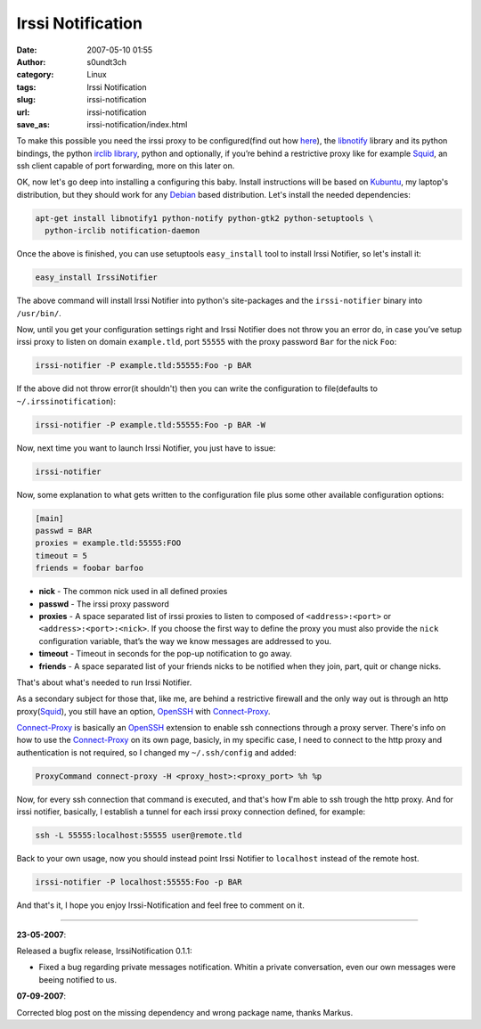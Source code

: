Irssi Notification
##################
:date: 2007-05-10 01:55
:author: s0undt3ch
:category: Linux
:tags: Irssi Notification
:slug: irssi-notification
:url: irssi-notification
:save_as: irssi-notification/index.html

.. image:: /images/irssi.png
   :alt: Irssi Notification
   :align: center


To make this possible you need the irssi proxy to be configured(find out
how `here`__), the `libnotify`__ library and its python bindings, the python
`irclib library`__, python and optionally, if you’re behind a restrictive
proxy like for example `Squid`_, an ssh client capable of port forwarding,
more on this later on.

__ http://www.irssi.org/documentation/proxy
__ http://www.galago-project.org/news/index.php
__ http://python-irclib.sourceforge.net

.. image:: /images/irc-notification2.thumbnail.png
   :alt: An Example of what Irssi Notification Does
   :target: /images/irc-notification2.png
   :align: center

OK, now let's go deep into installing a configuring this baby. Install instructions
will be based on `Kubuntu`__, my laptop's distribution, but they should work for any
`Debian`__ based distribution. Let's install the needed dependencies:

__ http://www.kubuntu.org
__ http://www.debian.org

.. code-block:: bash

    apt-get install libnotify1 python-notify python-gtk2 python-setuptools \
      python-irclib notification-daemon


Once the above is finished, you can use setuptools ``easy_install`` tool to install
Irssi Notifier, so let's install it:


.. code-block:: bash

    easy_install IrssiNotifier

The above command will install Irssi Notifier into python's site-packages and the
``irssi-notifier`` binary into ``/usr/bin/``.

Now, until you get your configuration settings right and Irssi Notifier  does not
throw you an error do, in case you’ve setup irssi proxy to listen on domain
``example.tld``, port ``55555`` with the proxy password ``Bar`` for the nick ``Foo``:

.. code-block:: bash

    irssi-notifier -P example.tld:55555:Foo -p BAR

If the above did not throw error(it shouldn't) then you can write the configuration
to file(defaults to ``~/.irssinotification``):

.. code-block:: bash

    irssi-notifier -P example.tld:55555:Foo -p BAR -W

Now, next time you want to launch Irssi Notifier, you just have to issue:

.. code-block:: bash

    irssi-notifier

Now, some explanation to what gets written to the configuration file plus some other
available configuration options:

.. code-block:: ini

    [main]
    passwd = BAR
    proxies = example.tld:55555:FOO
    timeout = 5
    friends = foobar barfoo


-  **nick** - The common nick used in all defined proxies
-  **passwd** - The irssi proxy password
-  **proxies** - A space separated list of irssi proxies to listen to 
   composed of ``<address>:<port>`` or ``<address>:<port>:<nick>``. If
   you choose the first way to define the proxy you must also provide
   the ``nick`` configuration variable, that’s the way we know
   messages are addressed to you.
-  **timeout** - Timeout in seconds for the pop-up notification to go
   away.
-  **friends** - A space separated list of your friends nicks to be
   notified when they join, part, quit or change nicks.

That's about what's needed to run Irssi Notifier.

As a secondary subject for those that, like me, are behind a restrictive
firewall and the only way out is through an http proxy(`Squid`_), you
still have an option, `OpenSSH`_ with `Connect-Proxy`_.

`Connect-Proxy`_ is basically an `OpenSSH`_ extension to enable ssh
connections through a proxy server. There's info on how to use the
`Connect-Proxy`_ on
its own page, basicly, in my specific case, I need to connect to the
http proxy and authentication is not required, so I changed my
``~/.ssh/config`` and added:


.. code-block:: config

    ProxyCommand connect-proxy -H <proxy_host>:<proxy_port> %h %p


Now, for every ssh connection that command is executed, and that's how
**I**'m able to ssh trough the http proxy. And for irssi notifier,
basically, I establish a tunnel for each irssi proxy connection defined,
for example:

.. code-block:: bash

    ssh -L 55555:localhost:55555 user@remote.tld


Back to your own usage, now you should instead point Irssi Notifier to
``localhost`` instead of the remote host.

.. code-block:: bash

    irssi-notifier -P localhost:55555:Foo -p BAR

And that's it, I hope you enjoy Irssi-Notification and feel free to
comment on it.

--------------

**23-05-2007**:

Released a bugfix release, IrssiNotification 0.1.1:

-  Fixed a bug regarding private messages notification. Whitin a private
   conversation, even our own messages were beeing notified to us.

**07-09-2007**:

Corrected blog post on the missing dependency and wrong package name,
thanks Markus.


.. _`Squid`: http://www.squid-cache.org
.. _`OpenSSH`: http://www.openssh.com/
.. _`Connect-Proxy`: http://zippo.taiyo.co.jp/~gotoh/ssh/connect.html
